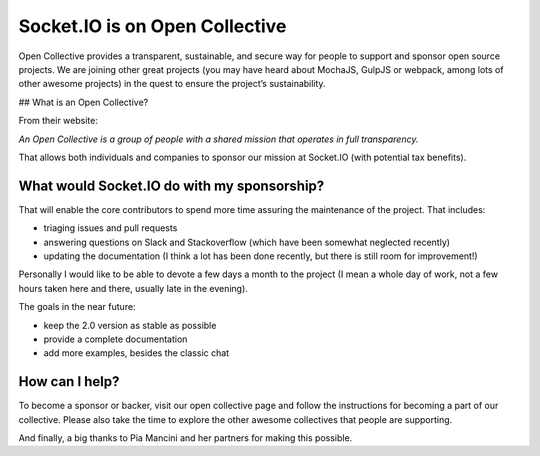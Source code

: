Socket.IO is on Open Collective
====================================

Open Collective provides a transparent, sustainable, and secure way for
people to support and sponsor open source projects. We are joining other
great projects (you may have heard about MochaJS, GulpJS or webpack,
among lots of other awesome projects) in the quest to ensure the
project’s sustainability.

## What is an Open Collective?

From their website:

*An Open Collective is a group of people with a shared mission that
operates in full transparency.*

That allows both individuals and companies to sponsor our mission at
Socket.IO (with potential tax benefits).

What would Socket.IO do with my sponsorship?
--------------------------------------------

That will enable the core contributors to spend more time assuring the
maintenance of the project. That includes:

-  triaging issues and pull requests

-  answering questions on Slack and Stackoverflow (which have been
   somewhat neglected recently)

-  updating the documentation (I think a lot has been done recently, but
   there is still room for improvement!)

Personally I would like to be able to devote a few days a month to the
project (I mean a whole day of work, not a few hours taken here and
there, usually late in the evening).

The goals in the near future:

-  keep the 2.0 version as stable as possible
-  provide a complete documentation
-  add more examples, besides the classic chat

How can I help?
---------------

To become a sponsor or backer, visit our open collective page and follow
the instructions for becoming a part of our collective. Please also take
the time to explore the other awesome collectives that people are
supporting.

And finally, a big thanks to Pia Mancini and her partners for making
this possible.

